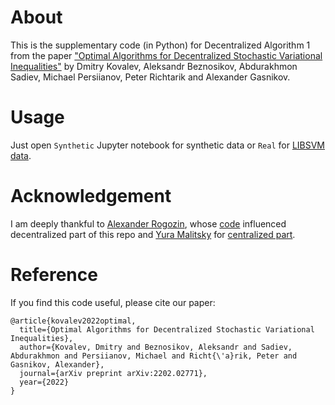 * About
This is the supplementary code (in Python) for Decentralized Algorithm 1 from the paper
[[https://arxiv.org/pdf/2202.02771.pdf]["Optimal Algorithms for Decentralized Stochastic Variational Inequalities"]]
by Dmitry Kovalev, Aleksandr Beznosikov, Abdurakhmon Sadiev, Michael Persiianov, Peter Richtarik and Alexander Gasnikov.

* Usage
Just open =Synthetic= Jupyter notebook for synthetic data or =Real= for [[https://www.csie.ntu.edu.tw/~cjlin/libsvmtools/datasets/][LIBSVM data]].

* Acknowledgement
I am deeply thankful to [[https://github.com/alexrogozin12][Alexander Rogozin]], whose [[https://github.com/alexrogozin12/data_sim_sp][code]]
influenced decentralized part of this repo and [[https://github.com/ymalitsky][Yura Malitsky]] for [[https://github.com/ymalitsky/VR_for_VI][centralized part]].

* Reference
  If you find this code useful, please cite our paper:
#+BEGIN_SRC
@article{kovalev2022optimal,
  title={Optimal Algorithms for Decentralized Stochastic Variational Inequalities},
  author={Kovalev, Dmitry and Beznosikov, Aleksandr and Sadiev, Abdurakhmon and Persiianov, Michael and Richt{\'a}rik, Peter and Gasnikov, Alexander},
  journal={arXiv preprint arXiv:2202.02771},
  year={2022}
}
#+END_SRC
